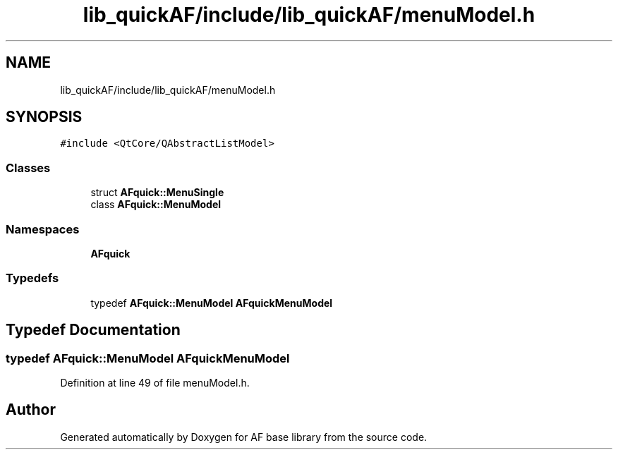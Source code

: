 .TH "lib_quickAF/include/lib_quickAF/menuModel.h" 3 "Wed Apr 7 2021" "AF base library" \" -*- nroff -*-
.ad l
.nh
.SH NAME
lib_quickAF/include/lib_quickAF/menuModel.h
.SH SYNOPSIS
.br
.PP
\fC#include <QtCore/QAbstractListModel>\fP
.br

.SS "Classes"

.in +1c
.ti -1c
.RI "struct \fBAFquick::MenuSingle\fP"
.br
.ti -1c
.RI "class \fBAFquick::MenuModel\fP"
.br
.in -1c
.SS "Namespaces"

.in +1c
.ti -1c
.RI " \fBAFquick\fP"
.br
.in -1c
.SS "Typedefs"

.in +1c
.ti -1c
.RI "typedef \fBAFquick::MenuModel\fP \fBAFquickMenuModel\fP"
.br
.in -1c
.SH "Typedef Documentation"
.PP 
.SS "typedef \fBAFquick::MenuModel\fP \fBAFquickMenuModel\fP"

.PP
Definition at line 49 of file menuModel\&.h\&.
.SH "Author"
.PP 
Generated automatically by Doxygen for AF base library from the source code\&.
